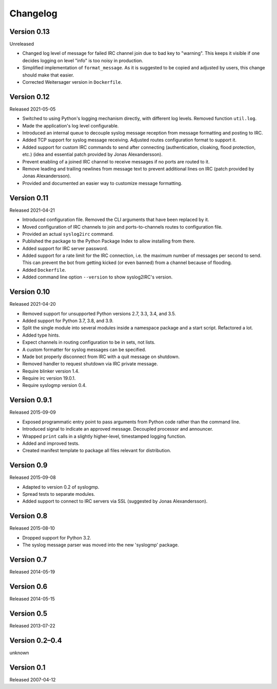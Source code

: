 Changelog
=========


Version 0.13
------------

Unreleased

- Changed log level of message for failed IRC channel join due to bad
  key to "warning". This keeps it visible if one decides logging on
  level "info" is too noisy in production.

- Simplified implementation of ``format_message``. As it is suggested to
  be copied and adjusted by users, this change should make that easier.

- Corrected Weitersager version in ``Dockerfile``.


Version 0.12
------------

Released 2021-05-05

- Switched to using Python's logging mechanism directly, with different
  log levels. Removed function ``util.log``.

- Made the application's log level configurable.

- Introduced an internal queue to decouple syslog message reception from
  message formatting and posting to IRC.

- Added TCP support for syslog message receiving. Adjusted routes
  configuration format to support it.

- Added support for custom IRC commands to send after connecting
  (authentication, cloaking, flood protection, etc.) (idea and essential
  patch provided by Jonas Alexandersson).

- Prevent enabling of a joined IRC channel to receive messages if no
  ports are routed to it.

- Remove leading and trailing newlines from message text to prevent
  additional lines on IRC (patch provided by Jonas Alexandersson).

- Provided and documented an easier way to customize message formatting.


Version 0.11
------------

Released 2021-04-21

- Introduced configuration file. Removed the CLI arguments that have
  been replaced by it.

- Moved configuration of IRC channels to join and ports-to-channels
  routes to configuration file.

- Provided an actual ``syslog2irc`` command.

- Published the package to the Python Package Index to allow installing
  from there.

- Added support for IRC server password.

- Added support for a rate limit for the IRC connection, i.e. the
  maximum number of messages per second to send. This can prevent the
  bot from getting kicked (or even banned) from a channel because of
  flooding.

- Added ``Dockerfile``.

- Added command line option ``--version`` to show syslog2IRC's version.


Version 0.10
------------

Released 2021-04-20

- Removed support for unsupported Python versions 2.7, 3.3, 3.4, and
  3.5.

- Added support for Python 3.7, 3.8, and 3.9.

- Split the single module into several modules inside a namespace
  package and a start script. Refactored a lot.

- Added type hints.

- Expect channels in routing configuration to be in sets, not lists.

- A custom formatter for syslog messages can be specified.

- Made bot properly disconnect from IRC with a quit message on shutdown.

- Removed handler to request shutdown via IRC private message.

- Require blinker version 1.4.

- Require irc version 19.0.1.

- Require syslogmp version 0.4.


Version 0.9.1
-------------

Released 2015-09-09

- Exposed programmatic entry point to pass arguments from Python code
  rather than the command line.

- Introduced signal to indicate an approved message. Decoupled processor
  and announcer.

- Wrapped ``print`` calls in a slightly higher-level, timestamped
  logging function.

- Added and improved tests.

- Created manifest template to package all files relevant for
  distribution.


Version 0.9
-----------

Released 2015-09-08

- Adapted to version 0.2 of syslogmp.

- Spread tests to separate modules.

- Added support to connect to IRC servers via SSL (suggested by Jonas
  Alexandersson).


Version 0.8
-----------

Released 2015-08-10

- Dropped support for Python 3.2.

- The syslog message parser was moved into the new 'syslogmp' package.


Version 0.7
-----------

Released 2014-05-19


Version 0.6
-----------

Released 2014-05-15


Version 0.5
-----------

Released 2013-07-22


Version 0.2–0.4
---------------

unknown


Version 0.1
-----------

Released 2007-04-12
